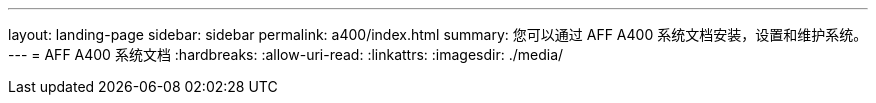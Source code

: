---
layout: landing-page 
sidebar: sidebar 
permalink: a400/index.html 
summary: 您可以通过 AFF A400 系统文档安装，设置和维护系统。 
---
= AFF A400 系统文档
:hardbreaks:
:allow-uri-read: 
:linkattrs: 
:imagesdir: ./media/


